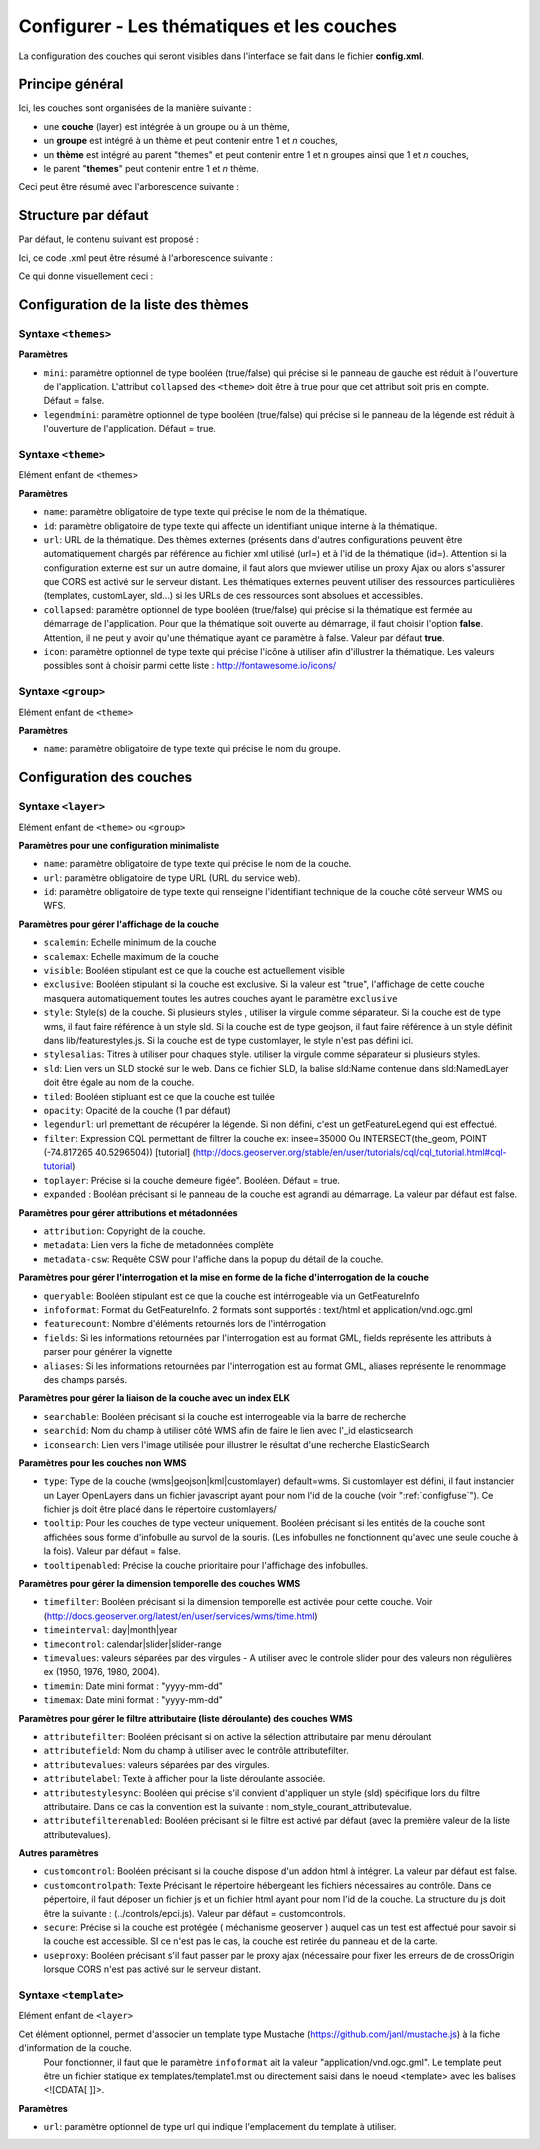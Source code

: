 .. Authors : 
.. mviewer team
.. Gwendall PETIT (Lab-STICC - CNRS UMR 6285 / DECIDE Team)

.. _configlayers:

Configurer - Les thématiques et les couches
===========================================

La configuration des couches qui seront visibles dans l'interface se fait dans le fichier **config.xml**.

Principe général
----------------------------------------

Ici, les couches sont organisées de la manière suivante :

* une **couche** (layer) est intégrée à un groupe ou à un thème,
* un **groupe** est intégré à un thème et peut contenir entre 1 et *n* couches,
* un **thème** est intégré au parent "themes" et peut contenir entre 1 et n groupes ainsi que 1 et *n* couches,
* le parent "**themes**" peut contenir entre 1 et *n* thème.

Ceci peut être résumé avec l'arborescence suivante :

.. code-block:: xml
       :linenos:

	<themes> 
	    	<theme>
	    		<layer> </layer>
		</theme>         
		<theme> 
			<group>
				<layer> </layer>
				<layer> </layer>
			</group>
		</theme>                    
	</themes>


Structure par défaut
----------------------------------------

Par défaut, le contenu suivant est proposé :

.. code-block:: xml
       :linenos:

	<themes> 
	    	<theme name="Population"  collapsed="false" id="habitant" icon="group">
	    		<layer id="rp_struct_pop_geom" name="Densité de population (hab/km²)" visible="false" tiled="false"
			searchable="false" queryable="false" attributefilter="true" attributefield="level" attributevalues="Commune,EPCI,Pays"  attributelabel="Échelle" attributestylesync="true" attributefilterenabled="true" infopanel="bottom-panel" infoformat="application/vnd.ogc.gml" featurecount="5" timefilter="true" timeinterval="year" timecontrol="slider" timemin="1999" timemax="2013" timevalues="1999,2008,2013" style="rphab_densite@commune" stylesalias="" url="http://ows.region-bretagne.fr/geoserver/rb/wms" attribution="Sources: INSEE (RP) - OpenStreetMap | Traitements: Région Bretagne - Service connaissance, observation, planification et prospective" metadata="http://kartenn.region-bretagne.fr/geonetwork/?uuid=26324529-e0b7-450c-9506-2dcdca608f5f" metadata-csw="http://kartenn.region-bretagne.fr/geonetwork/srv/eng/csw?SERVICE=CSW&amp;VERSION=2.0.2&amp;REQUEST=GetRecordById&amp;elementSetName=full&amp;ID=26324529-e0b7-450c-9506-2dcdca608f5f">
			</layer>
		</theme>         
	    	<theme name="Environnement"  collapsed="false" id="environnement" icon="leaf"> 
			<layer id="reserve_naturelle_regionale" name="Réserves naturelles régionales"  visible="false" tiled="false" searchable="false" queryable="true" fields="axe" aliases="axe" infoformat="application/vnd.ogc.gml" featurecount="20" sld="http://kartenn.region-bretagne.fr/styles/reserve_naturelle.sld" url="http://ows.region-bretagne.fr:80/geoserver/rb/wms" legendurl="http://kartenn.region-bretagne.fr/doc/icons_region/reserve_naturelle.svg" attribution="Source: Région Bretagne" metadata="https://geobretagne.fr/geonetwork/apps/georchestra/?uuid=77f8fc52-ae57-41d1-8f08-7b121b013f51" metadata-csw="https://geobretagne.fr/geonetwork/srv/eng/csw?SERVICE=CSW&amp;VERSION=2.0.2&amp;REQUEST=GetRecordById&amp;elementSetName=full&amp;ID=77f8fc52-ae57-41d1-8f08-7b121b013f51" >
			<template url="templates/global.reserve_naturelle_reg.mst"></template>
			</layer>                               
		</theme>
		<theme name="Éducation"  collapsed="false" id="education" icon="graduation-cap">  
			<layer id="lycee" name="Lycées"  visible="false" tiled="false" searchable="false" queryable="true" fields="axe" aliases="axe" attributefilter="true" attributefield="secteur_li" attributevalues="Public,Privé sous contrat avec l'éducation nationale"  attributelabel="Filtre" attributestylesync="false" attributefilterenabled="false" infoformat="application/vnd.ogc.gml" featurecount="20" sld="http://kartenn.region-bretagne.fr/styles/lycee_secteur.sld" url="http://ows.region-bretagne.fr/geoserver/rb/wms" attribution="Source: Région Bretagne" metadata="http://kartenn.region-bretagne.fr/geonetwork/?uuid=99e78163-ce9a-4eee-9ea0-36afc2a53d25" metadata-csw="http://kartenn.region-bretagne.fr/geonetwork/srv/eng/csw?SERVICE=CSW&amp;VERSION=2.0.2&amp;REQUEST=GetRecordById&amp;elementSetName=full&amp;ID=99e78163-ce9a-4eee-9ea0-36afc2a53d25" >	   
			<template url="templates/global.lycee.mst"></template> 
			</layer>                             
		</theme>
		<theme name="Transports"  collapsed="false" id="transport" icon="bus"> 
			<group name="Transport ferroviaire" id="grp1" >
				<layer id="troncon_ferroviaire" name="Lignes ferroviaires"  visible="false" tiled="false" searchable="false" queryable="true" fields="axe" aliases="axe" infoformat="application/vnd.ogc.gml" featurecount="20" style="ligne_ferroviaire_defaut" stylesalias="Par défaut" url="http://ows.region-bretagne.fr/geoserver/rb/wms" attribution="Source: Région Bretagne" metadata="http://kartenn.region-bretagne.fr/geonetwork/?uuid=0da27e88-4da6-423e-ba4c-dbcad9128cd2" metadata-csw="http://kartenn.region-bretagne.fr/geonetwork/srv/eng/csw?SERVICE=CSW&amp;VERSION=2.0.2&amp;REQUEST=GetRecordById&amp;elementSetName=full&amp;ID=0da27e88-4da6-423e-ba4c-dbcad9128cd2">
				<template url="templates/transport.ligne_ferroviaire.mst"></template>
				</layer>
				<layer id="arret_ferroviaire" name="Arrêts ferroviaires régionaux"  visible="false" tiled="false" searchable="true" queryable="true" fields="" aliases="" infoformat="application/vnd.ogc.gml" featurecount="20" style="arret_ferroviaire_defaut, arret_ferroviaire_nature" stylesalias="Par défaut,Nature des arrêts ferroviaires" legendurl="http://kartenn.region-bretagne.fr/doc/icons_region/gare_ter.svg" url="http://ows.region-bretagne.fr/geoserver/rb/wms" attribution="Source: Région Bretagne" metadata="http://kartenn.region-bretagne.fr/ geonetwork/?uuid=4a9d13f7-17be-4a98-9f8f-907cf223072f" metadata-csw="http://kartenn.region-bretagne.fr/geonetwork/srv/eng/csw?SERVICE=CSW&amp;VERSION=2.0.2&amp;REQUEST=GetRecordById&amp;elementSetName=full&amp;ID=4a9d13f7-17be-4a98-9f8f-907cf223072f" >
				<template url="templates/global.arret_ferroviaire.mst"></template>
				</layer>
			</group>
			<group name="Transport maritime" id="grp2" >	    
				<layer id="gare_maritime" name="Gares maritimes"  visible="false" tiled="false" searchable="false" queryable="true" fields="axe" aliases="axe" infoformat="application/vnd.ogc.gml" featurecount="20" sld="http://kartenn.region-bretagne.fr/styles/gare_maritime.sld" 
	             		url="https://geobretagne.fr/geoserver/dreal_b/ows" legendurl="http://kartenn.region-bretagne.fr/doc/icons_region/gare_maritime.svg" attribution="Source: DREAL Bretagne" 
	             		metadata="https://geobretagne.fr/geonetwork/apps/ georchestra/?uuid=ffcb4e72-a01b-44f0-8da3-95a5b13c6e42" metadata-csw="https://geobretagne.fr/geonetwork/srv/eng/csw?SERVICE=CSW&amp;VERSION=2.0.2&amp;REQUEST=GetRecordById&amp;elementSetName=full&amp;ID=ffcb4e72-a01b-44f0-8da3-95a5b13c6e42" >
				<template url="templates/global.gare_maritime.mst"></template>
				</layer>
				<layer id="port" name="Ports"  visible="false" tiled="false" searchable="false" queryable="true" fields="axe" aliases="axe" infoformat="application/vnd.ogc.gml" featurecount="20" sld="http://kartenn.region-bretagne.fr/styles/port.sld" url="http://ows.region-bretagne.fr:80/geoserver/rb/wms" legendurl="http://kartenn.region-bretagne.fr/doc/icons_region/port.svg" attribution="Source: Région Bretagne" metadata="https://geobretagne.fr/geonetwork/apps/georchestra/?uuid=c55c4fba-6a37-48ea-8754-a1bf770a684b" metadata-csw="https://geobretagne.fr/geonetwork/srv/eng/csw?SERVICE=CSW&amp;VERSION=2.0.2&amp;REQUEST=GetRecordById&amp;elementSetName=full&amp;ID=c55c4fba-6a37-48ea-8754-a1bf770a684b" >
				<template url="templates/global.port.mst"></template>
				</layer>	
			</group>
		</theme>                    
		<theme name="Découpages territoriaux"  collapsed="true" id="territoire" icon="globe"> 
			<layer id="commune" name="Commune" visible="false" queryable="false" fields="nom_geo" aliases="Nom" type="customlayer" style="" opacity="1" legendurl="img/legend/commune.png" url="customlayers/commune.js" tooltip="true" attribution="Source: GéoBretagne" metadata="https://geobretagne.fr/geonetwork/apps/ georchestra/?uuid=b08e6cb1-236c-49b7-88f9-42b500d274d5" metadata-csw="https://geobretagne.fr/geonetwork/srv/eng/csw?SERVICE=CSW&amp;VERSION=2.0.2&amp;REQUEST=GetRecordById&amp;elementSetName=full&amp;ID=b08e6cb1-236c-49b7-88f9-42b500d274d5"/>  
			<layer id="epci" name="Intercommunalité" visible="true" queryable="false" fields="nom_geo" aliases="Nom" customcontrol="true" type="customlayer" style="" opacity="1" legendurl="img/legend/epci.png" url="customlayers/epci.js" tooltip="true" tooltipenabled="true" attribution="Source: GéoBretagne" metadata="https://geobretagne.fr/geonetwork/apps/ georchestra/?uuid=2298d744-49cb-4fcb-9487-26f916fecdff" metadata-csw="https://geobretagne.fr/geonetwork/srv/eng/csw?SERVICE=CSW&amp;VERSION=2.0.2&amp;REQUEST=GetRecordById&amp;elementSetName=full&amp;ID=2298d744-49cb-4fcb-9487-26f916fecdff"/> 
		</theme>
	</themes>


Ici, ce code .xml peut être résumé à l'arborescence suivante :

.. code-block:: xml
       :linenos:

	<themes> 
	    	<theme name="Population">
	    		<layer name="Densité de population (hab/km²)"> </layer>
		</theme>         
	    	<theme name="Environnement"> 
			<layer name="Réserves naturelles régionales"> </layer>                               
		</theme>
		<theme name="Éducation">  
			<layer name="Lycées"> </layer>                             
		</theme>
		<theme name="Transports"> 
			<group name="Transport ferroviaire">
				<layer name="Lignes ferroviaires"> </layer>
				<layer name="Arrêts ferroviaires régionaux"> </layer>
			</group>
			<group name="Transport maritime">	    
				<layer name="Gares maritimes"> </layer>
				<layer name="Ports"> </layer>	
			</group>
		</theme>                    
		<theme name="Découpages territoriaux"> 
			<layer name="Commune"> </layer>
			<layer name="Intercommunalité"> </layer>
		</theme>
	</themes>

Ce qui donne visuellement ceci :

.. image:: ../_images/dev/config_layers/layer_tree.png
              :alt: Arborescence par défaut
              :align: center
              
Configuration de la liste des thèmes
-------------------------------------

**Syntaxe** ``<themes>``
***************************

.. code-block:: xml
       :linenos:
	
	<themes mini="" />

**Paramètres**

* ``mini``: paramètre optionnel de type booléen (true/false) qui précise si le panneau de gauche est réduit à l'ouverture de l'application. L'attribut ``collapsed`` des ``<theme>`` doit être à true pour que cet attribut soit pris en compte. Défaut = false.
* ``legendmini``: paramètre optionnel de type booléen (true/false)  qui précise si le panneau de la légende est réduit à l'ouverture de l'application. Défaut = true.


**Syntaxe** ``<theme>``
***************************

Elément enfant de <themes>

.. code-block:: xml
       :linenos:
	
	<theme name=""  collapsed="" id="" url="" icon="" />

**Paramètres**

* ``name``: paramètre obligatoire de type texte qui précise le nom de la thématique.
* ``id``: paramètre obligatoire de type texte qui affecte un identifiant unique interne à la thématique.
* ``url``: URL de la thématique. Des thèmes externes (présents dans d'autres configurations peuvent être automatiquement chargés par référence au fichier xml utilisé (url=) et à l'id de la thématique (id=). Attention si la configuration externe est sur un autre domaine, il faut alors que mviewer utilise un proxy Ajax ou alors s'assurer que CORS est activé sur le serveur distant. Les thématiques externes peuvent utiliser des ressources particulières (templates, customLayer, sld...) si les URLs de ces ressources sont absolues et accessibles.
* ``collapsed``: paramètre optionnel de type booléen (true/false) qui précise si la thématique est fermée au démarrage de l'application. Pour que la thématique soit ouverte au démarrage, il faut choisir l'option **false**. Attention, il ne peut y avoir qu'une thématique ayant ce paramètre à false. Valeur par défaut **true**.
* ``icon``: paramètre optionnel de type texte qui précise l'icône à utiliser afin d'illustrer la thématique. Les valeurs possibles sont à choisir parmi cette liste : http://fontawesome.io/icons/


**Syntaxe** ``<group>``
***************************

Elément enfant de ``<theme>``

.. code-block:: xml
       :linenos:
	
	<group name="" />

**Paramètres**

* ``name``: paramètre obligatoire de type texte qui précise le nom du groupe.

Configuration des  couches
--------------------------

**Syntaxe** ``<layer>``
***************************

Elément enfant de ``<theme>`` ou ``<group>``

.. code-block:: xml
       :linenos:
	
	   <layer   id=""
                name="" 
                scalemin=""
                scalemax="" 
                visible="" 
                tiled=""
                queryable="" 
                fields="" 
                aliases=""
                type=""
                filter=""
                searchable=""
                searchid=""
                useproxy=""
                secure=""
                toplayer=""
                infoformat="" 
                featurecount=""
                style=""
                stylesalias=""
                timefilter="" 
                timeinterval="" 
                timecontrol=""
                timevalues=""    
                timemin="" 
                timemax=""
                attributefilter=""
                attributefield=""
                attributevalues=""
                opacity=""
                legendurl=""
                url=""
                attribution=""
                tooltip=""
                tooltipenabled=""
                expanded=""
                metadata=""    
                metadata-csw="" />
                <template url=""/>
        </layer> 

**Paramètres pour une configuration minimaliste**

* ``name``: paramètre obligatoire de type texte qui précise le nom de la couche.
* ``url``: paramètre obligatoire de type URL (URL du service web).
* ``id``: paramètre obligatoire de type texte qui renseigne l'identifiant technique de la couche côté serveur WMS ou WFS.


**Paramètres pour gérer l'affichage de la couche**

* ``scalemin``: Echelle minimum de la couche
* ``scalemax``: Echelle maximum de la couche
* ``visible``:  Booléen stipulant est ce que la couche est actuellement visible
* ``exclusive``:  Booléen stipulant si la couche est exclusive. Si la valeur est "true", l'affichage de cette couche masquera automatiquement toutes les autres couches ayant le paramètre ``exclusive``
* ``style``: Style(s) de la couche. Si plusieurs styles , utiliser la virgule comme séparateur. Si la couche est de type wms, il faut faire référence à un style sld. Si la couche est de type geojson, il faut faire référence à un style définit dans lib/featurestyles.js. Si la couche est de type customlayer, le style n'est pas défini ici.
* ``stylesalias``: Titres à utiliser pour chaques style. utiliser la virgule comme séparateur si plusieurs styles.
* ``sld``: Lien vers un SLD stocké sur le web. Dans ce fichier SLD, la balise sld:Name contenue dans sld:NamedLayer doit être égale au nom de la couche.
* ``tiled``: Booléen stipluant est ce que la couche est tuilée
* ``opacity``: Opacité de la couche (1 par défaut)
* ``legendurl``: url premettant de récupérer la légende. Si non défini, c'est un getFeatureLegend qui est effectué.
* ``filter``: Expression CQL permettant de filtrer la couche ex: insee=35000 Ou INTERSECT(the_geom, POINT (-74.817265 40.5296504)) [tutorial] (http://docs.geoserver.org/stable/en/user/tutorials/cql/cql_tutorial.html#cql-tutorial)
* ``toplayer``: Précise si la couche demeure figée". Booléen. Défaut = true.
* ``expanded`` : Booléan précisant si le panneau de la couche est agrandi au démarrage. La valeur par défaut est false.

**Paramètres pour gérer attributions et métadonnées**

* ``attribution``: Copyright de la couche.
* ``metadata``: Lien vers la fiche de metadonnées complète
* ``metadata-csw``: Requête CSW pour l'affiche dans la popup du détail de la couche.

**Paramètres pour gérer l'interrogation et la mise en forme de la fiche d'interrogation de la couche**

* ``queryable``: Booléen stipulant est ce que la couche est intérrogeable via un GetFeatureInfo
* ``infoformat``: Format du GetFeatureInfo. 2 formats sont supportés : text/html et application/vnd.ogc.gml
* ``featurecount``: Nombre d'éléments retournés lors de l'intérrogation
* ``fields``: Si les informations retournées par l'interrogation est au format GML, fields représente les attributs à parser pour générer la vignette
* ``aliases``: Si les informations retournées par l'interrogation est au format GML, aliases représente le renommage des champs parsés.

**Paramètres pour gérer la liaison de la couche avec un index ELK**

* ``searchable``: Booléen précisant si la couche est interrogeable via la barre de recherche
* ``searchid``: Nom du champ à utiliser côté WMS afin de faire le lien avec l'_id elasticsearch
* ``iconsearch``: Lien vers l'image utilisée pour illustrer le résultat d'une recherche ElasticSearch

**Paramètres pour les couches non WMS**

* ``type``: Type de la couche (wms|geojson|kml|customlayer) default=wms. Si customlayer est défini, il faut instancier un Layer OpenLayers dans un fichier javascript ayant pour nom l'id de la couche (voir ":ref:`configfuse`"). Ce fichier js doit être placé dans le répertoire customlayers/
* ``tooltip``: Pour les couches de type vecteur uniquement. Booléen précisant si les entités de la couche sont affichées sous forme d'infobulle au survol de la souris. (Les infobulles ne fonctionnent qu'avec une seule couche à la fois). Valeur par défaut = false.
* ``tooltipenabled``: Précise la couche prioritaire pour l'affichage des infobulles.

**Paramètres pour gérer la dimension temporelle des couches WMS**

* ``timefilter``: Booléen précisant si la dimension temporelle est activée pour cette couche. Voir (http://docs.geoserver.org/latest/en/user/services/wms/time.html)
* ``timeinterval``: day|month|year
* ``timecontrol``: calendar|slider|slider-range
* ``timevalues``: valeurs séparées par des virgules - A utiliser avec le controle slider pour des valeurs non régulières ex (1950, 1976, 1980, 2004).
* ``timemin``: Date mini format : "yyyy-mm-dd" 
* ``timemax``: Date mini format : "yyyy-mm-dd"

**Paramètres pour gérer le filtre attributaire (liste déroulante) des couches WMS**

* ``attributefilter``:  Booléen précisant si on active la sélection attributaire par menu déroulant
* ``attributefield``: Nom du champ à utiliser avec le contrôle attributefilter.
* ``attributevalues``: valeurs séparées par des virgules.
* ``attributelabel``:  Texte à afficher pour la liste déroulante associée.
* ``attributestylesync``: Booléen qui précise s'il convient d'appliquer un style (sld) spécifique lors du filtre attributaire. Dans ce cas la convention est la suivante : nom_style_courant_attributevalue.
* ``attributefilterenabled``: Booléen précisant si le filtre est activé par défaut (avec la première valeur de la liste attributevalues).

**Autres paramètres**

* ``customcontrol``: Booléen précisant si la couche dispose d'un addon html à intégrer. La valeur par défaut est false.
* ``customcontrolpath``: Texte Précisant le répertoire hébergeant les fichiers nécessaires au contrôle. Dans ce pépertoire, il faut déposer un fichier js et un fichier html ayant pour nom l'id de la couche. La structure du js doit être la suivante : (../controls/epci.js). Valeur par défaut = customcontrols.
* ``secure``: Précise si la couche est protégée ( méchanisme geoserver ) auquel cas un test est affectué pour savoir si la couche est accessible. SI ce n'est pas le cas, la couche est retirée du panneau et de la carte.
* ``useproxy``: Booléen précisant s'il faut passer par le proxy ajax (nécessaire pour fixer les erreurs de de crossOrigin lorsque CORS n'est pas activé sur le serveur distant.

**Syntaxe** ``<template>``
******************************

Elément enfant de ``<layer>``

Cet élément optionnel, permet d'associer un template type Mustache (https://github.com/janl/mustache.js) à la fiche d'information de la couche.
 Pour fonctionner, il faut que le paramètre  ``infoformat`` ait la valeur "application/vnd.ogc.gml".
 Le template peut être un fichier statique ex templates/template1.mst ou directement saisi dans le noeud <template> avec les balises <![CDATA[ ]]>.

.. code-block:: xml
       :linenos:
	
	   <template   url="" />

**Paramètres**

* ``url``: paramètre optionnel de type url qui indique l'emplacement du template à utiliser.
